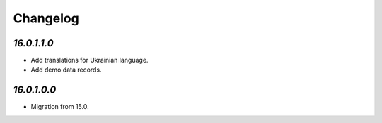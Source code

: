 .. _changelog:

Changelog
=========

`16.0.1.1.0`
------------

- Add translations for Ukrainian language.

- Add demo data records.

`16.0.1.0.0`
------------

- Migration from 15.0.


